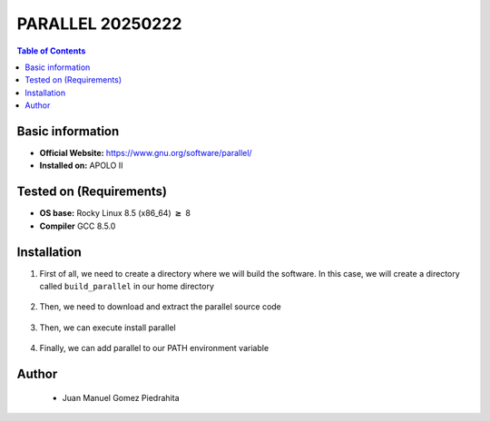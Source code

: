 .. _parallel-20250222-index:


PARALLEL 20250222
===========

.. contents:: Table of Contents

Basic information
-----------------

- **Official Website:** https://www.gnu.org/software/parallel/
- **Installed on:** APOLO II

Tested on (Requirements)
------------------------

- **OS base:** Rocky Linux 8.5 (x86_64) :math:`\boldsymbol{\ge}` 8

- **Compiler** GCC 8.5.0

Installation
-------------

#. First of all, we need to create a directory where we will build the software. In this case, we will create a directory called ``build_parallel`` in our home directory

    .. code-block:: bash
        $ mkdir build_parallel

#. Then, we need to download and extract the parallel source code

    .. code-block:: bash
        $ wget https://ftpmirror.gnu.org/parallel/parallel-latest.tar.bz2
        $ tar xf parallel-latest.tar.bz2

#. Then, we can execute install parallel

    .. code-block:: bash
        $ cd parallel-20250222
        $ ./configure --prefix=$HOME/build_parallel
        $ make -j 8
        $ make install

#. Finally, we can add parallel to our PATH environment variable

    .. code-block:: bash
        $ export PATH=$PATH:~/build_parallel/bin

Author
------
 - Juan Manuel Gomez Piedrahita
